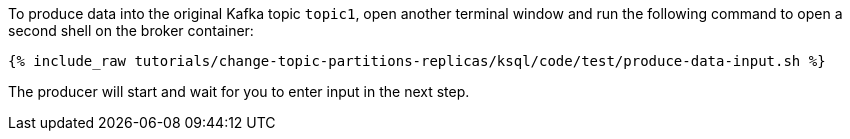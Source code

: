 To produce data into the original Kafka topic `topic1`, open another terminal window and run the following command to open a second shell on the broker container:

+++++
<pre class="snippet"><code class="shell">{% include_raw tutorials/change-topic-partitions-replicas/ksql/code/test/produce-data-input.sh %}</code></pre>
+++++

The producer will start and wait for you to enter input in the next step.
